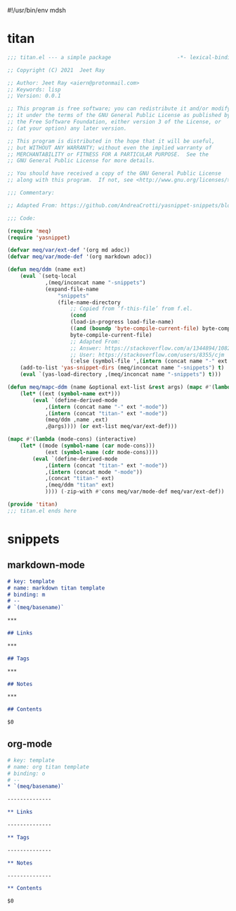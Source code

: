 #!/usr/bin/env mdsh
#+property: header-args -n -r -l "[{(<%s>)}]" :tangle-mode (identity 0444) :noweb yes :mkdirp yes
#+startup: show3levels

* titan

#+begin_src emacs-lisp :tangle titan.el
;;; titan.el --- a simple package                     -*- lexical-binding: t; -*-

;; Copyright (C) 2021  Jeet Ray

;; Author: Jeet Ray <aiern@protonmail.com>
;; Keywords: lisp
;; Version: 0.0.1

;; This program is free software; you can redistribute it and/or modify
;; it under the terms of the GNU General Public License as published by
;; the Free Software Foundation, either version 3 of the License, or
;; (at your option) any later version.

;; This program is distributed in the hope that it will be useful,
;; but WITHOUT ANY WARRANTY; without even the implied warranty of
;; MERCHANTABILITY or FITNESS FOR A PARTICULAR PURPOSE.  See the
;; GNU General Public License for more details.

;; You should have received a copy of the GNU General Public License
;; along with this program.  If not, see <http://www.gnu.org/licenses/>.

;;; Commentary:

;; Adapted From: https://github.com/AndreaCrotti/yasnippet-snippets/blob/master/yasnippet-snippets.el

;;; Code:

(require 'meq)
(require 'yasnippet)

(defvar meq/var/ext-def '(org md adoc))
(defvar meq/var/mode-def '(org markdown adoc))

(defun meq/ddm (name ext)
    (eval `(setq-local
            ,(meq/inconcat name "-snippets")
            (expand-file-name
                "snippets"
                (file-name-directory
                    ;; Copied from ‘f-this-file’ from f.el.
                    (cond
                    (load-in-progress load-file-name)
                    ((and (boundp 'byte-compile-current-file) byte-compile-current-file)
                    byte-compile-current-file)
                    ;; Adapted From:
                    ;; Answer: https://stackoverflow.com/a/1344894/10827766
                    ;; User: https://stackoverflow.com/users/8355/cjm
                    (:else (symbol-file ',(intern (concat name "-" ext "-mode")))))))))
    (add-to-list 'yas-snippet-dirs (meq/inconcat name "-snippets") t)
    (eval `(yas-load-directory ,(meq/inconcat name "-snippets") t)))

(defun meq/mapc-ddm (name &optional ext-list &rest args) (mapc #'(lambda (ext*) (interactive)
    (let* ((ext (symbol-name ext*)))
        (eval `(define-derived-mode
            ,(intern (concat name "-" ext "-mode"))
            ,(intern (concat "titan-" ext "-mode"))
            (meq/ddm ,name ,ext)
            ,@args)))) (or ext-list meq/var/ext-def)))

(mapc #'(lambda (mode-cons) (interactive)
    (let* ((mode (symbol-name (car mode-cons)))
            (ext (symbol-name (cdr mode-cons))))
        (eval `(define-derived-mode
            ,(intern (concat "titan-" ext "-mode"))
            ,(intern (concat mode "-mode"))
            ,(concat "titan-" ext)
            ,(meq/ddm "titan" ext)
            )))) (-zip-with #'cons meq/var/mode-def meq/var/ext-def))

(provide 'titan)
;;; titan.el ends here
#+end_src

* snippets
** markdown-mode

#+begin_src markdown :tangle snippets/titan-markdown-mode/titan
# key: template
# name: markdown titan template
# binding: m
# --
# `(meq/basename)`

***

## Links

***

## Tags

***

## Notes

***

## Contents

$0
#+end_src

** org-mode

#+begin_src org :tangle snippets/titan-org-mode/titan
# key: template
# name: org titan template
# binding: o
# --
,* `(meq/basename)`

--------------

,** Links

--------------

,** Tags

--------------

,** Notes

--------------

,** Contents

$0
#+end_src
